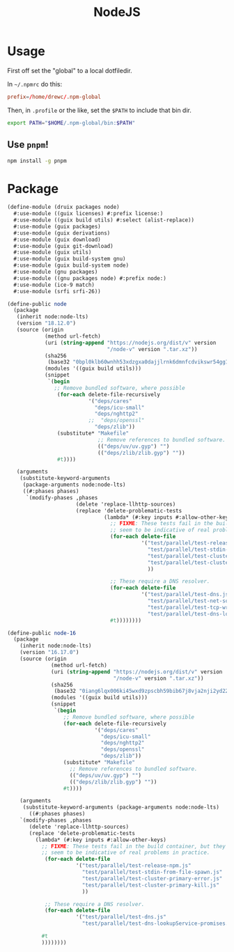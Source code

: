 #+TITLE: NodeJS

* Usage

First off set the "global" to a local dotfiledir.

In =~/.npmrc= do this:

#+begin_src conf
prefix=/home/drewc/.npm-global
#+end_src

Then, in =.profile= or the like, set the ~$PATH~ to include that bin dir.

#+begin_src sh
export PATH="$HOME/.npm-global/bin:$PATH"
#+end_src

** Use =pnpm=!

#+begin_src sh
npm install -g pnpm
#+end_src


* Package

#+begin_src scheme :tangle ../druix/packages/node.scm
  (define-module (druix packages node)
    #:use-module ((guix licenses) #:prefix license:)
    #:use-module ((guix build utils) #:select (alist-replace))
    #:use-module (guix packages)
    #:use-module (guix derivations)
    #:use-module (guix download)
    #:use-module (guix git-download)
    #:use-module (guix utils)
    #:use-module (guix build-system gnu)
    #:use-module (guix build-system node)
    #:use-module (gnu packages)
    #:use-module ((gnu packages node) #:prefix node:)
    #:use-module (ice-9 match)
    #:use-module (srfi srfi-26))

  (define-public node
    (package
     (inherit node:node-lts)
     (version "18.12.0")
     (source (origin
              (method url-fetch)
              (uri (string-append "https://nodejs.org/dist/v" version
                                  "/node-v" version ".tar.xz"))
              (sha256
               (base32 "0bpl0klb60wnhh53xdzgxa0dajjlrnk6dmnfcdvikswr54gg19vk"))
              (modules '((guix build utils)))
              (snippet
               `(begin
                 ;; Remove bundled software, where possible
                  (for-each delete-file-recursively
                            '("deps/cares"
                              "deps/icu-small"
                              "deps/nghttp2"
                            ;;  "deps/openssl"
                              "deps/zlib"))
                  (substitute* "Makefile"
                               ;; Remove references to bundled software.
                               (("deps/uv/uv.gyp") "")
                               (("deps/zlib/zlib.gyp") ""))
                  #t))))

     (arguments
      (substitute-keyword-arguments
       (package-arguments node:node-lts)
       ((#:phases phases)
        `(modify-phases ,phases
                        (delete 'replace-llhttp-sources)
                        (replace 'delete-problematic-tests
                                 (lambda* (#:key inputs #:allow-other-keys)
                                   ;; FIXME: These tests fail in the build container, but they don't
                                   ;; seem to be indicative of real problems in practice.
                                   (for-each delete-file
                                             '("test/parallel/test-release-npm.js"
                                               "test/parallel/test-stdin-from-file-spawn.js"
                                               "test/parallel/test-cluster-primary-error.js"
                                               "test/parallel/test-cluster-primary-kill.js"
                                               ))

                                   ;; These require a DNS resolver.
                                   (for-each delete-file
                                             '("test/parallel/test-dns.js"
                                               "test/parallel/test-net-socket-connect-without-cb.js"
                                               "test/parallel/test-tcp-wrap-listen.js"
                                               "test/parallel/test-dns-lookupService-promises.js"))
                                   #t))))))))

  (define-public node-16
    (package
      (inherit node:node-lts)
      (version "16.17.0")
      (source (origin
                (method url-fetch)
                (uri (string-append "https://nodejs.org/dist/v" version
                                    "/node-v" version ".tar.xz"))
                (sha256
                 (base32 "0iang6lqx006ki45wxd9zpscbh59bib67j8vja2nji2yd22w4a0x"))
                (modules '((guix build utils)))
                (snippet
                 `(begin
                    ;; Remove bundled software, where possible
                    (for-each delete-file-recursively
                              '("deps/cares"
                                "deps/icu-small"
                                "deps/nghttp2"
                                "deps/openssl"
                                "deps/zlib"))
                    (substitute* "Makefile"
                      ;; Remove references to bundled software.
                      (("deps/uv/uv.gyp") "")
                      (("deps/zlib/zlib.gyp") ""))
                    #t))))

      (arguments
       (substitute-keyword-arguments (package-arguments node:node-lts)
         ((#:phases phases)
      `(modify-phases ,phases
         (delete 'replace-llhttp-sources)
         (replace 'delete-problematic-tests
           (lambda* (#:key inputs #:allow-other-keys)
             ;; FIXME: These tests fail in the build container, but they don't
             ;; seem to be indicative of real problems in practice.
              (for-each delete-file
                        '("test/parallel/test-release-npm.js"
                          "test/parallel/test-stdin-from-file-spawn.js"
                          "test/parallel/test-cluster-primary-error.js"
                          "test/parallel/test-cluster-primary-kill.js"
                          ))

              ;; These require a DNS resolver.
              (for-each delete-file
                        '("test/parallel/test-dns.js"
                          "test/parallel/test-dns-lookupService-promises.js"))

             #t
             ))))))))
#+end_src
